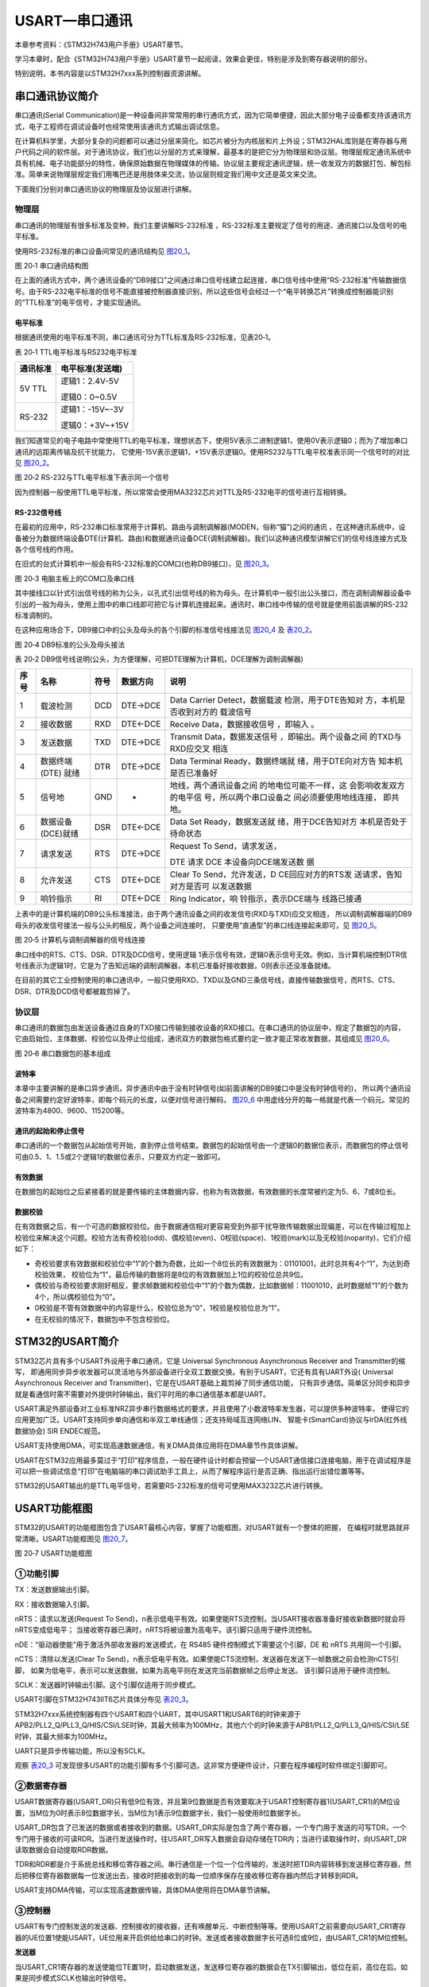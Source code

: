 USART—串口通讯
--------------

本章参考资料：《STM32H743用户手册》USART章节。

学习本章时，配合《STM32H743用户手册》USART章节一起阅读，效果会更佳，特别是涉及到寄存器说明的部分。

特别说明，本书内容是以STM32H7xxx系列控制器资源讲解。

串口通讯协议简介
~~~~~~~~~~~~~~~~

串口通讯(Serial
Communication)是一种设备间非常常用的串行通讯方式，因为它简单便捷，因此大部分电子设备都支持该通讯方式，电子工程师在调试设备时也经常使用该通讯方式输出调试信息。

在计算机科学里，大部分复杂的问题都可以通过分层来简化。如芯片被分为内核层和片上外设；STM32HAL库则是在寄存器与用户代码之间的软件层。对于通讯协议，我们也以分层的方式来理解，最基本的是把它分为物理层和协议层。物理层规定通讯系统中具有机械、电子功能部分的特性，确保原始数据在物理媒体的传输。协议层主要规定通讯逻辑，统一收发双方的数据打包、解包标准。简单来说物理层规定我们用嘴巴还是用肢体来交流，协议层则规定我们用中文还是英文来交流。

下面我们分别对串口通讯协议的物理层及协议层进行讲解。

物理层
^^^^^^

串口通讯的物理层有很多标准及变种，我们主要讲解RS-232标准
，RS-232标准主要规定了信号的用途、通讯接口以及信号的电平标准。

使用RS-232标准的串口设备间常见的通讯结构见 图20_1_。

.. image:: media/image1.jpg
   :align: center
   :alt: 图 20‑1 串口通讯结构图
   :name: 图20_1

图 20‑1 串口通讯结构图

在上面的通讯方式中，两个通讯设备的“DB9接口”之间通过串口信号线建立起连接，串口信号线中使用“RS-232标准”传输数据信号。由于RS-232电平标准的信号不能直接被控制器直接识别，所以这些信号会经过一个“电平转换芯片”转换成控制器能识别的“TTL标准”的电平信号，才能实现通讯。

电平标准
'''''''''

根据通讯使用的电平标准不同，串口通讯可分为TTL标准及RS-232标准，见表20‑1。

表 20‑1 TTL电平标准与RS232电平标准

+----------+------------------+
| 通讯标准 | 电平标准(发送端) |
+==========+==================+
| 5V TTL   | 逻辑1：2.4V-5V   |
|          |                  |
|          | 逻辑0：0~0.5V    |
+----------+------------------+
| RS-232   | 逻辑1：-15V~-3V  |
|          |                  |
|          | 逻辑0：+3V~+15V  |
+----------+------------------+

我们知道常见的电子电路中常使用TTL的电平标准，理想状态下，使用5V表示二进制逻辑1，使用0V表示逻辑0；而为了增加串口通讯的远距离传输及抗干扰能力，
它使用-15V表示逻辑1，+15V表示逻辑0。使用RS232与TTL电平校准表示同一个信号时的对比见 图20_2_。

.. image:: media/image2.jpg
   :align: center
   :alt: 图 20‑2 RS-232与TTL电平标准下表示同一个信号
   :name: 图20_2

图 20‑2 RS-232与TTL电平标准下表示同一个信号

因为控制器一般使用TTL电平标准，所以常常会使用MA3232芯片对TTL及RS-232电平的信号进行互相转换。

RS-232信号线
''''''''''''

在最初的应用中，RS-232串口标准常用于计算机、路由与调制调解器(MODEN，俗称“猫”)之间的通讯
，在这种通讯系统中，设备被分为数据终端设备DTE(计算机、路由)和数据通讯设备DCE(调制调解器)。我们以这种通讯模型讲解它们的信号线连接方式及各个信号线的作用。

在旧式的台式计算机中一般会有RS-232标准的COM口(也称DB9接口)，见 图20_3_。

.. image:: media/image3.jpg
   :align: center
   :alt: 图 20‑3 电脑主板上的COM口及串口线
   :name: 图20_3

图 20‑3 电脑主板上的COM口及串口线

其中接线口以针式引出信号线的称为公头，以孔式引出信号线的称为母头。在计算机中一般引出公头接口，而在调制调解器设备中引出的一般为母头，使用上图中的串口线即可把它与计算机连接起来。通讯时，串口线中传输的信号就是使用前面讲解的RS-232标准调制的。

在这种应用场合下，DB9接口中的公头及母头的各个引脚的标准信号线接法见 图20_4_ 及 表20_2_。

.. image:: media/image4.jpeg
   :align: center
   :alt: 图 20‑4 DB9标准的公头及母头接法
   :name: 图20_4

图 20‑4 DB9标准的公头及母头接法

.. _表20_2:

表 20‑2
DB9信号线说明(公头，为方便理解，可把DTE理解为计算机，DCE理解为调制调解器)

+------+-------------------+------+----------+------------------------+
| 序号 |       名称        | 符号 | 数据方向 |          说明          |
+======+===================+======+==========+========================+
| 1    | 载波检测          | DCD  | DTE→DCE  | Data                   |
|      |                   |      |          | Carrier                |
|      |                   |      |          | Detect，数据载波       |
|      |                   |      |          | 检测，用于DTE告知对    |
|      |                   |      |          | 方，本机是否收到对方的 |
|      |                   |      |          | 载波信号               |
+------+-------------------+------+----------+------------------------+
| 2    | 接收数据          | RXD  | DTE←DCE  | Receive                |
|      |                   |      |          | Data，数据接收信号     |
|      |                   |      |          | ，即输入               |
|      |                   |      |          | 。                     |
+------+-------------------+------+----------+------------------------+
| 3    | 发送数据          | TXD  | DTE→DCE  | Transmit               |
|      |                   |      |          | Data，数据发送信号     |
|      |                   |      |          | ，即输出。两个设备之间 |
|      |                   |      |          | 的TXD与RXD应交叉       |
|      |                   |      |          | 相连                   |
+------+-------------------+------+----------+------------------------+
| 4    | 数据终端          | DTR  | DTE→DCE  | Data                   |
|      | (DTE) 就绪        |      |          | Terminal               |
|      |                   |      |          | Ready，数据终端就      |
|      |                   |      |          | 绪，用于DTE向对方告    |
|      |                   |      |          | 知本机是否已准备好     |
+------+-------------------+------+----------+------------------------+
| 5    | 信号地            | GND  | -        | 地线，两个通讯设备之间 |
|      |                   |      |          | 的地电位可能不一样，这 |
|      |                   |      |          | 会影响收发双方的电平信 |
|      |                   |      |          | 号，所以两个串口设备之 |
|      |                   |      |          | 间必须要使用地线连接， |
|      |                   |      |          | 即共地。               |
+------+-------------------+------+----------+------------------------+
| 6    | 数据设备(DCE)就绪 | DSR  | DTE←DCE  | Data Set               |
|      |                   |      |          | Ready，数据发送就      |
|      |                   |      |          | 绪，用于DCE告知对方    |
|      |                   |      |          | 本机是否处于待命状态   |
+------+-------------------+------+----------+------------------------+
| 7    | 请求发送          | RTS  | DTE→DCE  | Request To             |
|      |                   |      |          | Send，请求发送，       |
|      |                   |      |          |                        |
|      |                   |      |          | DTE 请求               |
|      |                   |      |          | DCE                    |
|      |                   |      |          | 本设备向DCE端发送数    |
|      |                   |      |          | 据                     |
+------+-------------------+------+----------+------------------------+
| 8    | 允许发送          | CTS  | DTE←DCE  | Clear To               |
|      |                   |      |          | Send，允许发送，D      |
|      |                   |      |          | CE回应对方的RTS发      |
|      |                   |      |          | 送请求，告知对方是否可 |
|      |                   |      |          | 以发送数据             |
+------+-------------------+------+----------+------------------------+
| 9    | 响铃指示          | RI   | DTE←DCE  | Ring                   |
|      |                   |      |          | Indicator，响          |
|      |                   |      |          | 铃指示，表示DCE端与    |
|      |                   |      |          | 线路已接通             |
+------+-------------------+------+----------+------------------------+

上表中的是计算机端的DB9公头标准接法，由于两个通讯设备之间的收发信号(RXD与TXD)应交叉相连，
所以调制调解器端的DB9母头的收发信号接法一般与公头的相反，两个设备之间连接时，
只要使用“直通型”的串口线连接起来即可，见 图20_5_。

.. image:: media/image5.jpg
   :align: center
   :alt: 图 20‑5 计算机与调制调解器的信号线连接
   :name: 图20_5

图 20‑5 计算机与调制调解器的信号线连接

串口线中的RTS、CTS、DSR、DTR及DCD信号，使用逻辑
1表示信号有效，逻辑0表示信号无效。例如，当计算机端控制DTR信号线表示为逻辑1时，它是为了告知远端的调制调解器，本机已准备好接收数据，0则表示还没准备就绪。

在目前的其它工业控制使用的串口通讯中，一般只使用RXD、TXD以及GND三条信号线，直接传输数据信号，而RTS、CTS、DSR、DTR及DCD信号都被裁剪掉了。

协议层
^^^^^^

串口通讯的数据包由发送设备通过自身的TXD接口传输到接收设备的RXD接口。在串口通讯的协议层中，规定了数据包的内容，
它由启始位、主体数据、校验位以及停止位组成，通讯双方的数据包格式要约定一致才能正常收发数据，其组成见 图20_6_。

.. image:: media/image6.jpg
   :align: center
   :alt: 图 20‑6 串口数据包的基本组成
   :name: 图20_6

图 20‑6 串口数据包的基本组成

波特率
''''''

本章中主要讲解的是串口异步通讯，异步通讯中由于没有时钟信号(如前面讲解的DB9接口中是没有时钟信号的)，
所以两个通讯设备之间需要约定好波特率，即每个码元的长度，以便对信号进行解码，
图20_6_ 中用虚线分开的每一格就是代表一个码元。常见的波特率为4800、9600、115200等。

通讯的起始和停止信号
''''''''''''''''''''

串口通讯的一个数据包从起始信号开始，直到停止信号结束。数据包的起始信号由一个逻辑0的数据位表示，而数据包的停止信号可由0.5、1、1.5或2个逻辑1的数据位表示，只要双方约定一致即可。

有效数据
''''''''

在数据包的起始位之后紧接着的就是要传输的主体数据内容，也称为有效数据，有效数据的长度常被约定为5、6、7或8位长。

数据校验
''''''''

在有效数据之后，有一个可选的数据校验位。由于数据通信相对更容易受到外部干扰导致传输数据出现偏差，可以在传输过程加上校验位来解决这个问题。校验方法有奇校验(odd)、偶校验(even)、0校验(space)、1校验(mark)以及无校验(noparity)，它们介绍如下：

-  奇校验要求有效数据和校验位中“1”的个数为奇数，比如一个8位长的有效数据为：01101001，此时总共有4个“1”，为达到奇校验效果，
   校验位为“1”，最后传输的数据将是8位的有效数据加上1位的校验位总共9位。

-  偶校验与奇校验要求刚好相反，要求帧数据和校验位中“1”的个数为偶数，比如数据帧：11001010，此时数据帧“1”的个数为4个，所以偶校验位为“0”。

-  0校验是不管有效数据中的内容是什么，校验位总为“0”，1校验是校验位总为“1”。

-  在无校验的情况下，数据包中不包含校验位。

STM32的USART简介
~~~~~~~~~~~~~~~~

STM32芯片具有多个USART外设用于串口通讯，它是 Universal Synchronous
Asynchronous Receiver and Transmitter的缩写，
即通用同步异步收发器可以灵活地与外部设备进行全双工数据交换。有别于USART，它还有具有UART外设(
Universal Asynchronous Receiver and Transmitter)，它是在USART基础上裁剪掉了同步通信功能，
只有异步通信。简单区分同步和异步就是看通信时需不需要对外提供时钟输出，我们平时用的串口通信基本都是UART。

USART满足外部设备对工业标准NRZ异步串行数据格式的要求，并且使用了小数波特率发生器，可以提供多种波特率，
使得它的应用更加广泛。USART支持同步单向通信和半双工单线通信；还支持局域互连网络LIN、
智能卡(SmartCard)协议与lrDA(红外线数据协会) SIR ENDEC规范。

USART支持使用DMA，可实现高速数据通信，有关DMA具体应用将在DMA章节作具体讲解。

USART在STM32应用最多莫过于“打印”程序信息，一般在硬件设计时都会预留一个USART通信接口连接电脑，用于在调试程序是可以把一些调试信息“打印”在电脑端的串口调试助手工具上，从而了解程序运行是否正确、指出运行出错位置等等。

STM32的USART输出的是TTL电平信号，若需要RS-232标准的信号可使用MAX3232芯片进行转换。

USART功能框图
~~~~~~~~~~~~~

STM32的USART的功能框图包含了USART最核心内容，掌握了功能框图，对USART就有一个整体的把握，
在编程时就思路就非常清晰。USART功能框图见 图20_7_。

.. image:: media/image7.png
   :align: center
   :alt: 图 20‑7 USART功能框图
   :name: 图20_7

图 20‑7 USART功能框图

①功能引脚
^^^^^^^^^^^

TX：发送数据输出引脚。

RX：接收数据输入引脚。

nRTS：请求以发送(Request To Send)，n表示低电平有效。如果使能RTS流控制，当USART接收器准备好接收新数据时就会将nRTS变成低电平；
当接收寄存器已满时，nRTS将被设置为高电平。该引脚只适用于硬件流控制。

nDE：“驱动器使能”用于激活外部收发器的发送模式，在 RS485 硬件控制模式下需要这个引脚，DE 和 nRTS 共用同一个引脚。

nCTS：清除以发送(Clear To Send)，n表示低电平有效。如果使能CTS流控制，发送器在发送下一帧数据之前会检测nCTS引脚，
如果为低电平，表示可以发送数据，如果为高电平则在发送完当前数据帧之后停止发送。
该引脚只适用于硬件流控制。

SCLK：发送器时钟输出引脚。这个引脚仅适用于同步模式。

USART引脚在STM32H743IIT6芯片具体分布见 表20_3_。

.. _表20_3:

.. image:: media/table1.png
   :align: center

STM32H7xxx系统控制器有四个USART和四个UART，其中USART1和USART6的时钟来源于APB2/PLL2_Q/PLL3_Q/HIS/CSI/LSE时钟，其最大频率为100MHz，其他六个的时钟来源于APB1/PLL2_Q/PLL3_Q/HIS/CSI/LSE时钟，其最大频率为100MHz。

UART只是异步传输功能，所以没有SCLK。

观察 表20_3_ 可发现很多USART的功能引脚有多个引脚可选，这非常方便硬件设计，只要在程序编程时软件绑定引脚即可。

②数据寄存器
^^^^^^^^^^^^^^

USART数据寄存器(USART_DR)只有低9位有效，并且第9位数据是否有效要取决于USART控制寄存器1(USART_CR1)的M位设置，当M位为0时表示8位数据字长，当M位为1表示9位数据字长，我们一般使用8位数据字长。

USART_DR包含了已发送的数据或者接收到的数据。USART_DR实际是包含了两个寄存器，一个专门用于发送的可写TDR，一个专门用于接收的可读RDR。当进行发送操作时，往USART_DR写入数据会自动存储在TDR内；当进行读取操作时，向USART_DR读取数据会自动提取RDR数据。

TDR和RDR都是介于系统总线和移位寄存器之间。串行通信是一个位一个位传输的，发送时把TDR内容转移到发送移位寄存器，然后把移位寄存器数据每一位发送出去，接收时把接收到的每一位顺序保存在接收移位寄存器内然后才转移到RDR。

USART支持DMA传输，可以实现高速数据传输，具体DMA使用将在DMA章节讲解。

③控制器
^^^^^^^^^^^^^^

USART有专门控制发送的发送器、控制接收的接收器，还有唤醒单元、中断控制等等。使用USART之前需要向USART_CR1寄存器的UE位置1使能USART，UE位用来开启供给给串口的时钟。发送或者接收数据字长可选8位或9位，由USART_CR1的M位控制。

**发送器**

当USART_CR1寄存器的发送使能位TE置1时，启动数据发送，发送移位寄存器的数据会在TX引脚输出，低位在前，高位在后。如果是同步模式SCLK也输出时钟信号。

一个字符帧发送需要三个部分：起始位+数据帧+停止位。起始位是一个位周期的低电平，位周期就是每一位占用的时间；数据帧就是我们要发送的8位或9位数据，数据是从最低位开始传输的；停止位是一定时间周期的高电平。

停止位时间长短是可以通过USART控制寄存器2(USART_CR2)的STOP[1:0]位控制，可选0.5个、1个、1.5个和2个停止位。默认使用1个停止位。2个停止位适用于正常USART模式、单线模式和调制解调器模式。0.5个和1.5个停止位用于智能卡模式。

当选择8位字长，使用1个停止位时，具体发送字符时序图见 图20_8_。

.. image:: media/image8.png
   :align: center
   :alt: 图 20‑8 字符发送时序图
   :name: 图20_8

图 20‑8 字符发送时序图

当发送使能位TE置1之后，发送器开始会先发送一个空闲帧(一个数据帧长度的高电平)，接下来就可以往USART_DR寄存器写入要发送的数据。在写入最后一个数据后，需要等待USART状态寄存器(USART_SR)的TC位为1，表示数据传输完成，如果USART_CR1寄存器的TCIE位置1，将产生中断。

在发送数据时，编程的时候有几个比较重要的标志位我们来总结下。

==== ======================================
名称 描述
TE   发送使能
TXE  发送寄存器为空，发送单个字节的时候使用
TC   发送完成，发送多个字节数据的时候使用
TXIE 发送完成中断使能
==== ======================================

**接收器**

如果将USART_CR1寄存器的RE位置1，使能USART接收，使得接收器在RX线开始搜索起始位。在确定到起始位后就根据RX线电平状态把数据存放在接收移位寄存器内。接收完成后就把接收移位寄存器数据移到RDR内，并把USART_SR寄存器的RXNE位置1，同时如果USART_CR2寄存器的RXNEIE置1的话可以产生中断。

在接收数据时，编程的时候有几个比较重要的标志位我们来总结下。

====== ================
名称   描述
RE     接收使能
RXNE   读数据寄存器非空
RXNEIE 发送完成中断使能
====== ================

为得到一个信号真实情况，需要用一个比这个信号频率高的采样信号去检测，称为过采样，这个采样信号的频率大小决定最后得到源信号准确度，一般频率越高得到的准确度越高，但为了得到越高频率采样信号越也困难，运算和功耗等等也会增加，所以一般选择合适就好。

接收器可配置为不同过采样技术，以实现从噪声中提取有效的数据。USART_CR1寄存器的OVER8位用来选择不同的采样采样方法，如果OVER8位设置为1采用8倍过采样，即用8个采样信号采样一位数据；如果OVER8位设置为0采用16倍过采样，即用16个采样信号采样一位数据。

USART的起始位检测需要用到特定序列。如果在RX线识别到该特定序列就认为是检测到了起始位。起始位检测对使用16倍或8倍过采样的序列都是一样的。该特定序列为：1110X0X0X0000，其中X表示电平任意，1或0皆可。

8倍过采样速度更快，最高速度可达fPCLK/8，fPCLK为USART时钟，采样过程见 图20_9_。使用第4、5、6次脉冲的值决定该位的电平状态。

.. image:: media/image9.png
   :align: center
   :alt: 公式 20‑9 8倍过采样过程
   :name: 图20_9

16倍过采样速度虽然没有8倍过采样那么快，但得到的数据更加精准，其最大速度为fPCLK/16，
采样过程见 图20_10_。使用第8、9、10次脉冲的值决定该位的电平状态。

.. image:: media/image10.png
   :align: center
   :alt: 公式 20‑10  16倍过采样过程
   :name: 图20_10

④波特率生成
^^^^^^^^^^^^^^^^

波特率指数据信号对载波的调制速率，它用单位时间内载波调制状态改变次数来表示，单位为波特。比特率指单位时间内传输的比特数，单位bit/s(bps)。对于USART波特率与比特率相等，以后不区分这两个概念。波特率越大，传输速率越快。

USART的发送器和接收器使用相同的波特率。计算公式如下：

.. image:: media/image11.png
   :align: center
   :alt: 公式 20‑11 波特率计算
   :name: 图20_11

公式 20‑11 波特率计算

其中，fPLCK为USART时钟，参考 表20_3_；OVER8为USART_CR1寄存器的OVER8位对应的值，
USARTDIV是一个存放在波特率寄存器(USART_BRR)的一个无符号定点数。
16 倍或 8 倍过采样时， USARTDIV 必须大于或等于 16d。

当 OVER8 = 0 时， BRR = USARTDIV，当 OVER8 = 1 时BRR[2:0] = USARTDIV[3:0]，
右移 1 位，BRR[3] 必须保持清零，BRR[15:4] = USARTDIV[15:4]。

例如，要通过 fCK =100 MHz 获得 9600 波特率。

如果OVER8=1情况类似，只是把计算用到的权值由16改为8。

波特率的常用值有2400、9600、19200、115200。下面以实例讲解如何设定寄存器值得到波特率的值。

由 表20_3_ 可知USART1和USART6使用APB2/PLL2_Q/PLL3_Q/HIS/CSI/LSE时钟，
最高可达100MHz，其他USART为APB1/PLL2_Q/PLL3_Q/HIS/CSI/LSE时钟。
我们选取APB2时钟作为USART1的时钟源实例讲解，即fCK=100MHz。
CPU 时钟越低，特定波特率的精度就越低。可达到的波特率的上限可使用这些数据进行确定。

当我们使用16倍过采样时即OVER8=0，为得到115200bps的波特率，此时：

.. _公式20_1:

.. math:: 115200 = \frac{100000000}{\text{USARTDIV}}

可算得BRR = USARTDIV  ==868d= 0x364h，即应该设置USART_BRR的值为0x364。

当我们使用16倍过采样时即OVER8=0，为得到256000bps的波特率，此时：

.. math:: 256000 = \frac{100000000}{\text{USARTDIV}}

可算得BRR = USARTDIV =390d= 0x186h，即应该设置USART_BRR的值为0x186。

在计算DIV_Fraction时经常出现小数情况，经过我们取舍得到整数，这样会导致最终输出的波特率较目标值略有偏差。下面我们从USART_BRR的值为0x186开始计算得出实际输出的波特率大小。

由USART_BRR的值为0x186，所以实际波特率为256410；这个值跟我们的目标波特率误差为0.16%，这么小的误差在正常通信的允许范围内。

8倍过采样时计算情况原理是一样的。

校验控制
^^^^^^^^^^^^^^^^

STM32H7xx系列控制器USART支持奇偶校验。当使用校验位时，串口传输的长度将是8位的数据帧加上1位的校验位总共9位，此时USART_CR1寄存器的M位需要设置为1，即9数据位。将USART_CR1寄存器的PCE位置1就可以启动奇偶校验控制，奇偶校验由硬件自动完成。启动了奇偶校验控制之后，在发送数据帧时会自动添加校验位，接收数据时自动验证校验位。接收数据时如果出现奇偶校验位验证失败，会见USART_SR寄存器的PE位置1，并可以产生奇偶校验中断。

使能了奇偶校验控制后，每个字符帧的格式将变成：起始位+数据帧+校验位+停止位。

中断控制
^^^^^^^^^^^^^^^^

USART有多个中断请求事件，具体见表 20‑4。

表 20‑4 USART中断请求

========================================  ============  ==============
**中断事件**                              **事件标志**  **使能控制位**
发送数据寄存器为空                        TXE           TXEIE
CTS标志                                   CTS           CTSIE
发送完成                                  TC            TCIE
准备好读取接收到的数据                    RXNE          RXNEIE
检测到上溢错误                            ORE           RXNEIE
检测到空闲线路                            IDLE          IDLEIE
奇偶校验错误                              PE            PEIE
断路标志                                  LBD           LBDIE
多缓冲通信中的噪声标志、上溢错误和帧错误  NF/ORE/FE     EIE
========================================  ============  ==============

USART初始化结构体详解
~~~~~~~~~~~~~~~~~~~~~

HAL库函数对每个外设都建立了一个初始化结构体，比如USART_InitTypeDef，结构体成员用于设置外设工作参数，并由外设初始化配置函数，比如USART_Init()调用，这些设定参数将会设置外设相应的寄存器，达到配置外设工作环境的目的。

初始化结构体和初始化库函数配合使用是标准库精髓所在，理解了初始化结构体每个成员意义基本上就可以对该外设运用自如了。初始化结构体定义在stm32h7xx_hal_usart.h文件中，初始化库函数定义在stm32h7xx_hal_usart.c文件中，编程时我们可以结合这两个文件内注释使用。主函数中调用DEBUG_USART_Config函数来对串口进行初始化，而在这个函数中定义了一个结构体变量UartHandle，下面我们来看一下UART_HandleTypeDef这个结构体：

UART_HandleTypeDef结构体（stm32h7xx_hal_uart.h文件）

.. code-block:: c

    /**
    * @brief  UART handle Structure definition
    */
    typedef struct {
        USART_TypeDef            *Instance;        /*!< 串口外设基地址   */
        UART_InitTypeDef         Init;             /*!< 串口初始化结构体 */
        UART_AdvFeatureInitTypeDef AdvancedInit;   /*!< 串口高级功能配置结构体 */
        uint8_t                  *pTxBuffPtr;      /*!< 发送数据存放的地址 */
        uint16_t                 TxXferSize;       /*!< 发送数据的大小 */
        __IO uint16_t            TxXferCount;      /*!< 发送数据的个数 */
        uint8_t                  *pRxBuffPtr;      /*!< 存放数据的地址 */
        uint16_t                 RxXferSize;       /*!< 接受数据的大小 */
        __IO uint16_t            RxXferCount;      /*!< 接受数据的个数 */
        uint16_t                 Mask;             /*!< 串口接受寄存器掩码          */
        DMA_HandleTypeDef        *hdmatx;          /*!< 串口发送使能DMA的参数配置结构体 */
        DMA_HandleTypeDef        *hdmarx;          /*!< 串口接受使能DMA的参数配置结构体 */
        HAL_LockTypeDef           Lock;            /*!< 锁资源 */
        __IO HAL_UART_StateTypeDef    gState;      /*!< 串口发送状态结构体以及 */
        __IO HAL_UART_StateTypeDef    RxState;     /*!< 串口接受状态结构体 */
        __IO uint32_t             ErrorCode;       /*!< 串口操作错误信息*/
    } UART_HandleTypeDef;

1）	Instance指针：用于指向用户使用的串口寄存器基地址；

2）	Init串口初始化结构体：用于配置串口的通讯参数，如波特率、串口数据位数、停止位等等。详细参数说明，请看下面初始化结构体的分析；

3）	AdvancedInit串口高级功能配置结构：用于配置串口的高级功能，如自动波特率，MSB先行等等功能。本章节暂时用不到，所以不详细进行讲解；

4）	pTxBuffPtr，TxXferSize，TxXferCount：分别是需要发送数据的地址指针，发送数据的大小以及需要发送的数据个数；

5）	pRxBuffPtr，RxXferSize，RxXferCount：分别是指向存放数据的地址指针，接受数据的大小，接受数据的个数；

6）	Mask：串口接受寄存器的掩码，用于存放数据的校验位，与初始化结构体中的Parity参数有关；

7）	hdmatx，hdmarx结构体：配置串口发送接受数据的DMA具体参数；

8）	HAL库锁资源结构Lock：该结构体主要负责分配锁资源，可选择HAL_UNLOCKED或者是HAL_LOCKED两个参数。如果gState的值等于HAL_UART_STATE_RESET，则认为串口未被初始化，此时，分配锁资源，并且调用HAL_UART_MspInit函数来对串口的GPIO和时钟进行初始化，代码见“stm32h7xx_hal_uart.c文件”。这部分的代码需要用户自己编写，用于实现串口底层配置的功能。在HAL库中，函数调用了一个UNUSED函数，该函数其实是宏定义，主要是为了防止编译提示警告。

.. code-block:: c

    /**
    * @brief Initialize the UART MSP.
    * @param huart: UART handle.
    * @retval None
    */
    __weak void HAL_UART_MspInit(UART_HandleTypeDef *huart)
    {
        /* Prevent unused argument(s) compilation warning */
        UNUSED(huart);
    }

9）	gState，RxState：分别是串口的发送状态、工作状态的结构体和串口接受状态的结构体。HAL_UART_StateTypeDef是一个枚举类型，列出串口在工作过程中的状态值，有些值只适用于gState，如HAL_UART_STATE_BUSY；

10）	ErrorCode：串口错误操作信息。主要用于存放串口操作的错误信息。
接下来，我们看一下UART_InitTypeDef这个结构体类型，该结构体用于配置串口的通讯方式，内嵌于UART_HandleTypeDef结构体中，具体说明如下：

UART_InitTypeDef初始化结构体（stm32h7xx_hal_uart.h文件）

.. code-block:: c

    /**
    * @brief UART Init Structure definition
    */
    typedef struct {
        uint32_t BaudRate;         //波特率
        uint32_t WordLength;       //字长
        uint32_t StopBits;         //停止位
        uint32_t Parity;           //校验位
        uint32_t Mode;             //UART模式
        uint32_t HwFlowCtl;        //硬件流控制
        uint32_t OverSampling;     // 过采样设置，8倍或者16倍
        uint32_t OneBitSampling;   //采样值的位数
        uint32_t Prescaler;        //时钟分频因子
        uint32_t FIFOMode;         //FIFO模式
        uint32_t TXFIFOThreshold;  //发送FIFO的阈值
        uint32_t RXFIFOThreshold;  //接受FIFO的阈值
    } UART_InitTypeDef;

1）	BaudRate：波特率设置。一般设置为2400、9600、19200、115200。
标准库函数会根据设定值计算得到USARTDIV值，见 公式20_1_，并设置USART_BRR寄存器值。

2）	WordLength：数据帧字长，可选8位或9位。它设定USART_CR1寄存器的M位的值。如果没有使能奇偶校验控制，一般使用8数据位；如果使能了奇偶校验则一般设置为9数据位。

3）	StopBits：停止位设置，可选0.5个、1个、1.5个和2个停止位，它设定USART_CR2寄存器的STOP[1:0]位的值，一般我们选择1个停止位。

4）	Parity：奇偶校验控制选择，可选USART_Parity_No(无校验)、USART_Parity_Even(偶校验)以及USART_Parity_Odd(奇校验)，它设定USART_CR1寄存器的PCE位和PS位的值。

5）	Mode：USART模式选择，有USART_Mode_Rx和USART_Mode_Tx，允许使用逻辑或运算选择两个，它设定USART_CR1寄存器的RE位和TE位。

6）	HwFlowCtl：硬件流控制选择，只有在硬件流控制模式下才有效，可选有：使能RTS、使能CTS、同时使能RTS和CTS、不使能硬件流。

7）	OverSampling ：过采样选择，选择8倍过采样或者16过采样。

8）	OneBitSampling：一个采样位方法使能。可选择三个采样位方法或者一个采样位方法。

9）	Prescaler：串口时钟分频因子。默认选择不分频。

10） FIFOMode：FIFO模式。是否使用FIFO模式。

11） TXFIFOThreshold：发送FIFO的阈值。当达到设定的阈值时，
将数据发送给TX移位寄存器。阈值的值可以为容量1/8，1/4，1/2，3/4，7/8，满。

12） RXFIFOThreshold：接受FIFO的阈值。当达到设定的阈值时，将数据给接受寄存器。
阈值的值可以为容量1/8，1/4，1/2，3/4，7/8，满。

USART1接发通信实验
~~~~~~~~~~~~~~~~~~~~~

USART只需两根信号线即可完成双向通信，对硬件要求低，使得很多模块都预留USART接口来实现与其他模块或者控制器进行数据传输，比如GSM模块，WIFI模块、蓝牙模块等等。在硬件设计时，注意还需要一根“共地线”。

我们经常使用USART来实现控制器与电脑之间的数据传输。这使得我们调试程序非常方便，比如我们可以把一些变量的值、函数的返回值、寄存器标志位等等通过USART发送到串口调试助手，这样我们可以非常清楚程序的运行状态，当我们正式发布程序时再把这些调试信息去除即可。

我们不仅仅可以将数据发送到串口调试助手，我们还可以在串口调试助手发送数据给控制器，控制器程序根据接收到的数据进行下一步工作。

首先，我们来编写一个程序实现开发板与电脑通信，在开发板上电时通过USART发送一串字符串给电脑，然后开发板进入中断接收等待状态，如果电脑有发送数据过来，开发板就会产生中断，我们在中断服务函数接收数据，并马上把数据返回发送给电脑。

硬件设计
^^^^^^^^

为利用USART实现开发板与电脑通信，需要用到一个USB转USART的IC，我们选择CH340G芯片来实现这个功能，
CH340G是一个USB总线的转接芯片，实现USB转USART、USB转IrDA红外或者USB转打印机接口，
我们使用其USB转USART功能。具体电路设计见 图20_12_。

我们将CH340G的TXD引脚通过跳帽J11与USART1的RX引脚连接，CH340G的RXD引脚通过跳帽J12与USART1的TX引脚连接。CH340G芯片集成在开发板上，其地线(GND)已与控制器的GND连通。如果我们想使用串口2，那么就可以把开发板中的默认连接的跳帽拔掉，然后用杜邦线连接USART2与CH340G的通信接口就可实现通信，这个就是用了跳帽的好处，不会把CH340G的通信引脚固定死。

.. image:: media/image12.png
   :align: center
   :alt: 图 20‑12 USB转串口硬件设计
   :name: 图20_12

图 20‑12 USB转串口硬件设计

软件设计
^^^^^^^^

这里只讲解核心的部分代码，有些变量的设置，头文件的包含等并没有涉及到，完整的代码请参考本章配套的工程。
我们创建了两个文件：bsp_debug_usart.c和bsp_debug_usart.h文件用来存放USART驱动程序及相关宏定义。

编程要点
''''''''

1) 使能RX和TX引脚GPIO时钟和USART时钟；

2) 初始化GPIO，并将GPIO复用到USART上；

3) 配置USART参数；

4) 配置中断控制器并使能USART接收中断；

5) 使能USART；

6) 在USART接收中断服务函数实现数据接收和发送。

代码分析
''''''''

GPIO和USART宏定义
===================

代码清单 20‑1 GPIO和USART宏定义

.. code-block:: c
   :name: 代码清单20_1

    //串口波特率
    #define DEBUG_USART_BAUDRATE                    115200

    //引脚定义
    /*******************************************************/
    #define DEBUG_USART                             USART1
    #define DEBUG_USART_CLK_ENABLE()                __USART1_CLK_ENABLE();

    #define RCC_PERIPHCLK_UARTx                     RCC_PERIPHCLK_USART1
    #define RCC_UARTxCLKSOURCE_SYSCLK               RCC_USART1CLKSOURCE_SYSCLK

    #define DEBUG_USART_RX_GPIO_PORT                GPIOA
    #define DEBUG_USART_RX_GPIO_CLK_ENABLE()        __GPIOA_CLK_ENABLE()
    #define DEBUG_USART_RX_PIN                      GPIO_PIN_10
    #define DEBUG_USART_RX_AF                       GPIO_AF7_USART1


    #define DEBUG_USART_TX_GPIO_PORT                GPIOA
    #define DEBUG_USART_TX_GPIO_CLK_ENABLE()        __GPIOA_CLK_ENABLE()
    #define DEBUG_USART_TX_PIN                      GPIO_PIN_9
    #define DEBUG_USART_TX_AF                       GPIO_AF7_USART1

    #define DEBUG_USART_IRQHandler                  USART1_IRQHandler
    #define DEBUG_USART_IRQ                         USART1_IRQn
    /************************************************************/

使用宏定义方便程序移植和升级，根据 图20_12_ 电路，我们选择使用USART1，设定波特率为115200，一般我们会默认使用“8-N-1”参数，
即8个数据位、不用校验、一位停止位。查阅 表20_3_ 可知USART1的TX线可对于PA9和PB6引脚，RX线可对于PA10和PB7引脚，
这里我们选择PA9以及PA10引脚。最后定义中断相关参数。

USART初始化配置
===================

代码清单 20‑2 USART初始化配置

.. code-block:: c
   :name: 代码清单20_2

    void DEBUG_USART_Config(void)
    {
        GPIO_InitTypeDef GPIO_InitStruct;
        RCC_PeriphCLKInitTypeDef RCC_PeriphClkInit;

        /* 配置串口1时钟源*/
        RCC_PeriphClkInit.PeriphClockSelection = RCC_PERIPHCLK_UARTx;
        RCC_PeriphClkInit.Usart1ClockSelection = RCC_UARTxCLKSOURCE_SYSCLK;
        HAL_RCCEx_PeriphCLKConfig(&RCC_PeriphClkInit);
        /* 使能 USART 时钟 */
        DEBUG_USART_CLK_ENABLE();

        DEBUG_USART_RX_GPIO_CLK_ENABLE();
        DEBUG_USART_TX_GPIO_CLK_ENABLE();

        /**USART1 GPIO Configuration
        PA9     ------> USART1_TX
        PA10    ------> USART1_RX
        */
        /* 配置Tx引脚为复用功能  */
        GPIO_InitStruct.Pin = DEBUG_USART_TX_PIN;
        GPIO_InitStruct.Mode = GPIO_MODE_AF_PP;
        GPIO_InitStruct.Pull = GPIO_PULLUP;
        GPIO_InitStruct.Speed = GPIO_SPEED_FREQ_VERY_HIGH;
        GPIO_InitStruct.Alternate = DEBUG_USART_TX_AF;
        HAL_GPIO_Init(DEBUG_USART_TX_GPIO_PORT, &GPIO_InitStruct);

        /* 配置Rx引脚为复用功能 */
        GPIO_InitStruct.Pin = DEBUG_USART_RX_PIN;
        GPIO_InitStruct.Alternate = DEBUG_USART_RX_AF;
        HAL_GPIO_Init(DEBUG_USART_RX_GPIO_PORT, &GPIO_InitStruct);

        /* 配置串DEBUG_USART 模式 */
        UartHandle.Instance = DEBUG_USART;
        UartHandle.Init.BaudRate = 115200;
        UartHandle.Init.WordLength = UART_WORDLENGTH_8B;
        UartHandle.Init.StopBits = UART_STOPBITS_1;
        UartHandle.Init.Parity = UART_PARITY_NONE;
        UartHandle.Init.Mode = UART_MODE_TX_RX;
        UartHandle.Init.HwFlowCtl = UART_HWCONTROL_NONE;
        UartHandle.Init.OverSampling = UART_OVERSAMPLING_16;
        UartHandle.Init.OneBitSampling = UART_ONEBIT_SAMPLING_DISABLED;
        UartHandle.AdvancedInit.AdvFeatureInit = UART_ADVFEATURE_NO_INIT;
        HAL_UART_Init(&UartHandle);

        /*串口1中断初始化 */
        HAL_NVIC_SetPriority(DEBUG_USART_IRQ, 0, 0);
        HAL_NVIC_EnableIRQ(DEBUG_USART_IRQ);
        /*配置串口接收中断 */
        __HAL_UART_ENABLE_IT(&UartHandle,UART_IT_RXNE);
    }

使用GPIO_InitTypeDef和USART_InitTypeDef结构体定义一个GPIO初始化变量以及一个USART初始化变量，这两个结构体内容我们之前已经有详细讲解。

调用RCC_AHB1PeriphClockCmd函数开启GPIO端口时钟，使用GPIO之前必须开启对应端口的时钟。使用RCC_APB2PeriphClockCmd函数开启USART时钟。

使用GPIO之前都需要初始化配置它，并且还要添加特殊设置，因为我们使用它作为外设的引脚，一般都有特殊功能。我们在初始化时需要把它的模式设置为复用功能。

每个GPIO都可以作为多个外设的特殊功能引脚，比如PA10这个引脚不仅仅可以作为普通的输入\输出引脚，还可以作为USART1的RX线引脚(USART1_RX)、定时器1通道3引脚(TIM1_CH3)、全速OTG的ID引脚(OTG_FS_ID)以及DCMI的数据1引脚(DCMI_D1)这四个外设的功能引脚，我们只能从中选择一个使用，这时就通过GPIO引脚复用功能配置(Alternate)结构体实现复用功能引脚的连接。

这时我们可能会想如果程序把PA10用于TIM1_CH3，此时USART1_RX就没办法使用了，那岂不是不能使用USART1了，
实际上情况没有这么糟糕的，查阅表 20 3我们可以看到USART1_RX不仅仅只有PA10，还可以是PB7。所以此时

我们可以PB7这个引脚来实现USART1通信。那要是PB7也是被其他外设占用了呢？那就没办法了，只能使用其他USART。

接下来，我们配置USART1通信参数并调用USART初始化函数完成配置。

程序用到USART接收中断，初始化串口1的中断，这里调用HAL_NVIC_SetPriority函数完成中断的优先级配置。调用__HAL_UART_ENABLE_IT函数使能USART接收中断。


字符发送
===================

代码清单 20‑5 字符发送函数

.. code-block:: c
   :name: 代码清单20_5

    /*************** 发送字符串 *\*********************/

    void Usart_SendString(uint8_t *str)

    {

        unsigned int k=0;

        do {

            HAL_UART_Transmit( &UartHandle,(uint8_t *)(str + k) ,1,1000);

            k++;

        } while (*(str + k)!='\0');

    }

Usart_SendString函数用来发送一个字符串，它实际是调用HAL_UART_Transmit函数（这是一个阻塞的发送函数，无需重复判断串口是否发送完成）发送每个字符，直到遇到空字符才停止发送。最后使用循环检测发送完成的事件标志来实现保证数据发送完成后才退出函数。

USART中断服务函数
===================

代码清单 20‑6 USART中断服务函数

.. code-block:: c
   :name: 代码清单20_6

    void DEBUG_USART_IRQHandler(void)

    {

        uint8_t ch=a;

        if (__HAL_UART_GET_FLAG( &UartHandle, UART_FLAG_RXNE ) != RESET) {

        ch=( uint16_t)READ_REG(UartHandle.Instance->DR);

        WRITE_REG ( UartHandle.Instance->DR,ch);

    }

    }

这段代码是存放在stm32f7xx_it.c文件中的，该文件用来集中存放外设中断服务函数。当我们使能了中断并且中断发生时就会执行中断服务函数。

我们在 代码清单20_2_ 使能了USART接收中断，当USART有接收到数据就会执行DEBUG_USART_IRQHandler函数。
__HAL_UART_GET_IT函数与__HAL_UART_GET_FLAG函数类似用来获取标志位状态，但__HAL_UART_GET_IT函数是专门用来获取中断事件标志的，
并返回该标志位状态。使用if语句来判断是否是真的产生USART数据接收这个中断事件，如果是真的就使用USART数据读取函数HAL_UART_Receive读取数据到指定存储区。
然后再调用USART数据发送函数HAL_UART_Transmit把数据又发送给源设备。

主函数
===================

代码清单 20‑7 主函数

.. code-block:: c
   :name: 代码清单20_7

    int main(void)
    {
        uint8_t ucaRxBuf[256];
        uint16_t usRxCount=0;

        /* 配置系统时钟为216 MHz */
        SystemClock_Config();

        /*初始化USART 配置模式为 115200 8-N-1，中断接收*/
        DEBUG_USART_Config();

        /*调用printf函数，因为重定向了fputc，printf的内容会输出到串口*/
        printf("\r\nPrintf方式输出：这是一个串口中断接收回显实验 \r\n");


        /*自定义函数方式*/
        Usart_SendString((uint8_t *)"自定义函数输出：这是一个串口中断接收回显实验\n" );
        Usart_SendString((uint8_t *)"输入数据并以回车键结束\n" );

        /*STM32串口接收到字符后会进入stm32f4xx_it.c文件的中断服务函数，
        *接收该数据，并标记Rxflag标志位。*/

        while (1) {
            /*
            接收DEBUG_USART口的数据，分析并处理
            可以将此段代码封装为一个函数，在主程序其它流程调用
            */
            if (Rxflag) {
                if (usRxCount < sizeof(ucaRxBuf)) {
                    ucaRxBuf[usRxCount++] = ucTemp;
                } else {
                    usRxCount = 0;
                }

                /*
                简单的通信协议，遇到回车换行符认为1个命令帧，可自行加其它判断实现自定义命
                令 */
                /* 遇到换行字符，认为接收到一个命令 */
                if (ucTemp == 0x0A) { /* 换行字符 */
                    /*检测到有回车字符就把数据返回给上位机*/
                    HAL_UART_Transmit( &UartHandle, (uint8_t *)ucaRxBuf,usRxCount,1000 );
                    usRxCount = 0;
                }
                Rxflag=0;
            }
        }
    }

首先我们需要调用SystemClock_Config函数配置系统时钟，调用Debug_USART_Config函数完成USART初始化配置，包括GPIO配置，USART配置，接收中断使用等等信息。

使用两种方式进行发送字符串，可以对比串口调试助手接收实际效果是一样的。

最后大循环判断接收到数据的标志位，等待USART接收中断的标志位置位，并将接收到的数据回传到串口调试助手。

下载验证
^^^^^^^^

保证开发板相关硬件连接正确，用USB线连接开发板“USB转串口”接口跟电脑，在电脑端打开串口调试助手，把编译好的程序下载到开发板，此时串口调试助手即可收到开发板发过来的数据。我们在串口调试助手发送区域输入任意字符，点击发送按钮，马上在串口调试助手接收区即可看到相同的字符。

.. image:: media/image13.png
   :align: center
   :alt: 图 20‑13 实验现象
   :name: 图20_13

图 20‑13 实验现象

USART1指令控制RGB彩灯实验
~~~~~~~~~~~~~~~~~~~~~~~~~

在学习C语言时我们经常使用C语言标准函数库输入输出函数，比如printf、scanf、getchar等等。为让开发板也支持这些函数需要把USART发送和接收函数添加到这些函数的内部函数内。

正如之前所讲，可以在串口调试助手输入指令，让开发板根据这些指令执行一些任务，现在我们编写程序让开发板接收USART数据，然后根据数据内容控制RGB彩灯的颜色。


硬件设计
^^^^^^^^

硬件设计同第一个实验。


软件设计
^^^^^^^^

这里只讲解核心的部分代码，有些变量的设置，头文件的包含等并没有涉及到，完整的代码请参考本章配套的工程。我们创建了两个文件：bsp
_usart.c和bsp _usart.h文件用来存放USART驱动程序及相关宏定义。

编程要点
''''''''

1) 初始化配置RGB彩色灯GPIO；

2) 使能RX和TX引脚GPIO时钟和USART时钟；

3) 配置USART时钟源；

4) 初始化GPIO，并将GPIO复用到USART上；

5) 配置USART参数；

6) 使能USART；

7) 获取指令输入，根据指令控制RGB彩色灯。

代码分析
''''''''

GPIO和USART宏定义
===================

代码清单 20‑8 GPIO和USART宏定义

.. code-block:: c
   :name: 代码清单20_8

    //串口波特率
    #define DEBUG_USART_BAUDRATE                    115200

    //引脚定义
    /*******************************************************/
    #define DEBUG_USART                             USART1
    #define DEBUG_USART_CLK_ENABLE()                __USART1_CLK_ENABLE();

    #define RCC_PERIPHCLK_UARTx                     RCC_PERIPHCLK_USART1
    #define RCC_UARTxCLKSOURCE_SYSCLK               RCC_USART1CLKSOURCE_SYSCLK

    #define DEBUG_USART_RX_GPIO_PORT                GPIOA
    #define DEBUG_USART_RX_GPIO_CLK_ENABLE()        __GPIOA_CLK_ENABLE()
    #define DEBUG_USART_RX_PIN                      GPIO_PIN_10
    #define DEBUG_USART_RX_AF                       GPIO_AF7_USART1


    #define DEBUG_USART_TX_GPIO_PORT                GPIOA
    #define DEBUG_USART_TX_GPIO_CLK_ENABLE()        __GPIOA_CLK_ENABLE()
    #define DEBUG_USART_TX_PIN                      GPIO_PIN_9
    #define DEBUG_USART_TX_AF                       GPIO_AF7_USART1

    #define DEBUG_USART_IRQHandler                  USART1_IRQHandler
    #define DEBUG_USART_IRQ                         USART1_IRQn
    /************************************************************/

使用宏定义方便程序移植和升级，这里我们可以USART1，设定波特率为115200。

USART初始化配置
=================

代码清单 20‑9 USART初始化配置

.. code-block:: c
   :name: 代码清单20_9

    void UARTx_Config(void)
    {
        GPIO_InitTypeDef GPIO_InitStruct;

        RCC_PeriphCLKInitTypeDef RCC_PeriphClkInit;

        UARTx_RX_GPIO_CLK_ENABLE();
        UARTx_TX_GPIO_CLK_ENABLE();

        /* 配置串口1时钟源*/
        RCC_PeriphClkInit.PeriphClockSelection = RCC_PERIPHCLK_UARTx;
        RCC_PeriphClkInit.Usart1ClockSelection = RCC_UARTxCLKSOURCE_SYSCLK;
        HAL_RCCEx_PeriphCLKConfig(&RCC_PeriphClkInit);
        /* 使能 UART 时钟 */
        UARTx_CLK_ENABLE();

        /**USART1 GPIO Configuration
        PA9     ------> USART1_TX
        PA10    ------> USART1_RX
        */
        /* 配置Tx引脚为复用功能  */
        GPIO_InitStruct.Pin = UARTx_TX_PIN;
        GPIO_InitStruct.Mode = GPIO_MODE_AF_PP;
        GPIO_InitStruct.Pull = GPIO_PULLUP;
        GPIO_InitStruct.Speed = GPIO_SPEED_HIGH;
        GPIO_InitStruct.Alternate = UARTx_TX_AF;
        HAL_GPIO_Init(UARTx_TX_GPIO_PORT, &GPIO_InitStruct);

        /* 配置Rx引脚为复用功能 */
        GPIO_InitStruct.Pin = UARTx_RX_PIN;
        GPIO_InitStruct.Alternate = UARTx_RX_AF;
        HAL_GPIO_Init(UARTx_RX_GPIO_PORT, &GPIO_InitStruct);

        /* 配置串USARTx 模式 */
        UartHandle.Instance = UARTx;
        UartHandle.Init.BaudRate = UARTx_BAUDRATE;
        UartHandle.Init.WordLength = UART_WORDLENGTH_8B;
        UartHandle.Init.StopBits = UART_STOPBITS_1;
        UartHandle.Init.Parity = UART_PARITY_NONE;
        UartHandle.Init.Mode = UART_MODE_TX_RX;
        HAL_UART_Init(&UartHandle);
    }

在这个函数中我们并没有使用HAL_UART_MspInit函数，为了直观与简洁，而恶是直接在UARTx_Config函数中进行引脚、时钟等配置，在以后的部分例程我们也会大量使用这种方式。

使用GPIO_InitTypeDef和USART_InitTypeDef结构体定义一个GPIO初始化变量以及一个USART初始化变量，这两个结构体内容我们之前已经有详细讲解。

调用UARTx_RX_GPIO_CLK_ENABLE和UARTx_TX_GPIO_CLK_ENABLE函数开启GPIO端口时钟，使用GPIO之前必须开启对应端口的时钟。

初始化配置RX线和TX线引脚为复用功能，并将指定的GPIO连接至USART1，然后配置串口的工作参数为115200-8-N-1。最后调用HAL_UART_Init函数初始化USART。

重定向prinft和scanf函数
==========================

代码清单 20‑10 重定向输入输出函数

.. code-block:: c
   :name: 代码清单20_10

    //重定向c库函数printf到串口USARTx，重定向后可使用printf函数
    int fputc(int ch, FILE *f)
    {
        /* 发送一个字节数据到串口USARTx */
        HAL_UART_Transmit(&UartHandle, (uint8_t *)&ch, 1, 0xFFFF);
        return (ch);
    }

    //重定向c库函数scanf到串口USARTx，重写向后可使用scanf、getchar等函数
    int fgetc(FILE *f)
    {
        int ch;
        /* 等待串口输入数据 */
        while (__HAL_UART_GET_FLAG(&UartHandle, UART_FLAG_RXNE) == RESET);
        HAL_UART_Receive(&UartHandle, (uint8_t *)&ch, 1, 0xFFFF);
        return (ch);
    }

在C语言HAL库中，fputc函数是printf函数内部的一个函数，功能是将字符ch写入到文件指针f所指向文件的当前写指针位置，简单理解就是把字符写入到特定文件中。我们使用USART函数重新修改fputc函数内容，达到类似“写入”的功能。

fgetc函数与fputc函数非常相似，实现字符读取功能。在使用scanf函数时需要注意字符输入格式。

还有一点需要注意的，使用fput和fgetc函数达到重定向C语言HAL库输入输出函数必须在MDK的工程选项把“Use
MicroLIB”勾选上，MicoroLIB是缺省C库的备选库，它对标准C库进行了高度优化使代码更少，占用更少资源。

为使用printf、scanf函数需要在文件中包含stdio.h头文件。

输出提示信息
===============

代码清单 20‑11 输出提示信息

.. code-block:: c
   :name: 代码清单20_11

    static void Show_Message(void)
    {
        printf("\r\n   这是一个通过串口通信指令控制RGB彩灯实验 \n");
        printf("使用  USART1  参数为：%d 8-N-1 \n",USARTx_BAUDRATE);
        printf("开发板接到指令后控制RGB彩灯颜色，指令对应如下：\n");
        printf("   指令   ------ 彩灯颜色 \n");
        printf("     1    ------    红 \n");
        printf("     2    ------    绿 \n");
        printf("     3    ------    蓝 \n");
        printf("     4    ------    黄 \n");
        printf("     5    ------    紫 \n");
        printf("     6    ------    青 \n");
        printf("     7    ------    白 \n");
        printf("     8    ------    灭 \n");
    }

Show_Message函数全部是调用printf函数，“打印”实验操作信息到串口调试助手。

主函数
===========

代码清单 20‑12 主函数

.. code-block:: c
   :name: 代码清单20_12

    int main(void)
    {
        char ch;
        /* 配置系统时钟为216 MHz */
        SystemClock_Config();

        /* 初始化RGB彩灯 */
        LED_GPIO_Config();

        /* 初始化USART1 配置模式为 115200 8-N-1 */
        UARTx_Config();

        /* 打印指令输入提示信息 */
        Show_Message();
        while (1) {
            /* 获取字符指令 */
            ch=getchar();
            printf("接收到字符：%c\n",ch);

            /* 根据字符指令控制RGB彩灯颜色 */
            switch (ch) {
            case '1':
                LED_RED;
                break;
            case '2':
                LED_GREEN;
                break;
            case '3':
                LED_BLUE;
                break;
            case '4':
                LED_YELLOW;
                break;
            case '5':
                LED_PURPLE;
                break;
            case '6':
                LED_CYAN;
                break;
            case '7':
                LED_WHITE;
                break;
            case '8':
                LED_RGBOFF;
                break;
            default:
                /* 如果不是指定指令字符，打印提示信息 */
                Show_Message();
                break;
            }
        }
    }

首先我们定义一个字符变量来存放接收到的字符。

接下来调用SystemClock_Config
函数初始化系统时钟，调用LED_GPIO_Config函数完成RGB彩色GPIO初始化配置，该函数定义在bsp_led.c文件内。

调用USARTx_Config函完成USART初始化配置。

Show_Message函数使用printf函数打印实验指令说明信息。

getchar函数用于等待获取一个字符，并返回字符。我们使用ch变量保持返回的字符，接下来判断ch内容执行对应的程序了。

我们使用switch语句判断ch变量内容，并执行对应的功能程序。

下载验证
^^^^^^^^

保证开发板相关硬件连接正确，用USB线连接开发板“USB转串口”接口跟电脑，在电脑端打开串口调试助手，
把编译好的程序下载到开发板，此时串口调试助手即可收到开发板发过来的数据。我们在串口调试助手发送区域输入一个特定字符，
点击发送按钮，RGB彩色灯状态随之改变。
